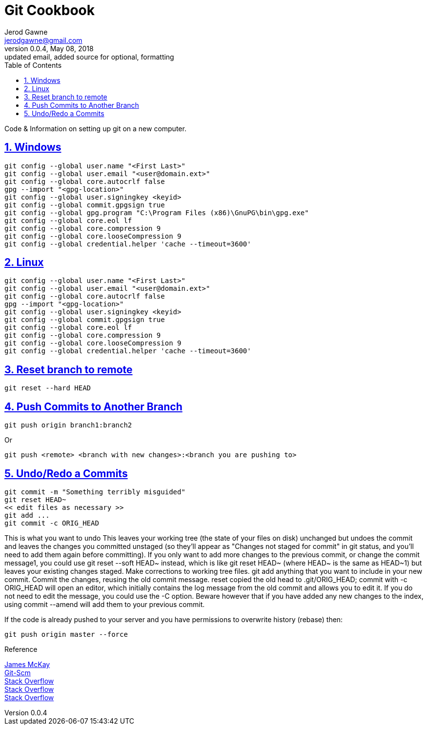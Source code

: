 :doctype: book
:doctitle:
:docdate: January 25, 2018
:author: Jerod Gawne
:email: jerodgawne@gmail.com
:revnumber: 0.0.4
:revdate: May 08, 2018
:revremark: updated email, added source for optional, formatting
:description: code/information on setting up git
:keywords: linux, cookbook, snippets, git
:source-highlighter: highlight.js
:sectanchors:
:sectlinks:
:sectnums:
:toc:

= Git Cookbook

Code & Information on setting up git on a new computer.

== Windows
[source,bash,numbered]
git config --global user.name "<First Last>"
git config --global user.email "<user@domain.ext>"
git config --global core.autocrlf false
gpg --import "<gpg-location>"
git config --global user.signingkey <keyid>
git config --global commit.gpgsign true
git config --global gpg.program "C:\Program Files (x86)\GnuPG\bin\gpg.exe"
git config --global core.eol lf
git config --global core.compression 9
git config --global core.looseCompression 9
git config --global credential.helper 'cache --timeout=3600'

== Linux
[source,bash,numbered]
git config --global user.name "<First Last>"
git config --global user.email "<user@domain.ext>"
git config --global core.autocrlf false
gpg --import "<gpg-location>"
git config --global user.signingkey <keyid>
git config --global commit.gpgsign true
git config --global core.eol lf
git config --global core.compression 9
git config --global core.looseCompression 9
git config --global credential.helper 'cache --timeout=3600'

== Reset branch to remote
[source,bash,numbered]
git reset --hard HEAD

== Push Commits to Another Branch
[source,bash]
git push origin branch1:branch2

Or

[source,bash]
git push <remote> <branch with new changes>:<branch you are pushing to> 

== Undo/Redo a Commits
[source,bash]
git commit -m "Something terribly misguided"             
git reset HEAD~                                          
<< edit files as necessary >>                              
git add ...                                              
git commit -c ORIG_HEAD                                  

This is what you want to undo
This leaves your working tree (the state of your files on disk) unchanged but undoes the commit and leaves the changes you committed unstaged (so they'll appear as "Changes not staged for commit" in git status, and you'll need to add them again before committing). If you only want to add more changes to the previous commit, or change the commit message1, you could use git reset --soft HEAD~ instead, which is like git reset HEAD~ (where HEAD~ is the same as HEAD~1) but leaves your existing changes staged.
Make corrections to working tree files.
git add anything that you want to include in your new commit.
Commit the changes, reusing the old commit message. reset copied the old head to .git/ORIG_HEAD; commit with -c ORIG_HEAD will open an editor, which initially contains the log message from the old commit and allows you to edit it. If you do not need to edit the message, you could use the -C option.
Beware however that if you have added any new changes to the index, using commit --amend will add them to your previous commit.

If the code is already pushed to your server and you have permissions to overwrite history (rebase) then:

[source,bash]
git push origin master --force

.Reference
https://jamesmckay.net/2016/02/signing-git-commits-with-gpg-on-windows/[James McKay] +
https://git-scm.com/book/id/v2/Git-Tools-Signing-Your-Work[Git-Scm] +
https://stackoverflow.com/a/19213999/4434405[Stack Overflow] +
https://stackoverflow.com/questions/783811/getting-git-to-work-with-a-proxy-server[Stack Overflow] +
https://stackoverflow.com/a/927386/4434405[Stack Overflow] +
